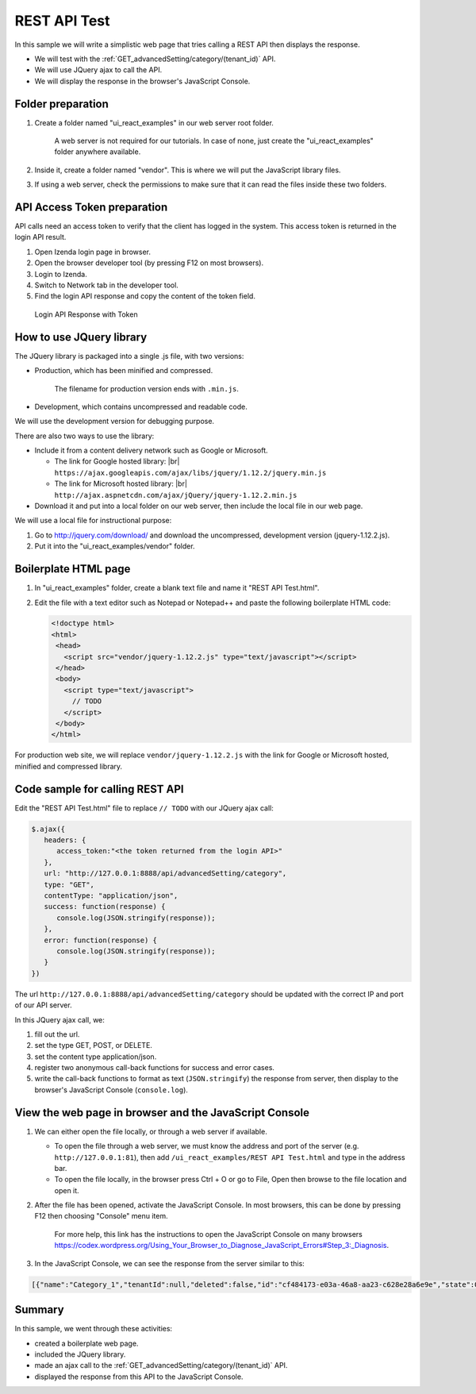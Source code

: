 ===========================================
REST API Test
===========================================

In this sample we will write a simplistic web page that tries calling a
REST API then displays the response.

-  We will test with the :ref:`GET_advancedSetting/category/(tenant_id)` API.
-  We will use JQuery ajax to call the API.
-  We will display the response in the browser's JavaScript Console.

Folder preparation
------------------

#. Create a folder named "ui\_react\_examples" in our web server root
   folder.

       A web server is not required for our tutorials. In case of none,
       just create the "ui\_react\_examples" folder anywhere available.

#. Inside it, create a folder named "vendor". This is where we will put
   the JavaScript library files.
#. If using a web server, check the permissions to make sure that it can
   read the files inside these two folders.

API Access Token preparation
----------------------------

API calls need an access token to verify that the client has logged in
the system. This access token is returned in the login API result.

#. Open Izenda login page in browser.
#. Open the browser developer tool (by pressing F12 on most browsers).
#. Login to Izenda.
#. Switch to Network tab in the developer tool.
#. Find the login API response and copy the content of the token field.

.. figure:: /_static/images/API_login_token.png
   :width: 596px

   Login API Response with Token

How to use JQuery library
-------------------------

The JQuery library is packaged into a single .js file, with two
versions:

-  Production, which has been minified and compressed.

       The filename for production version ends with ``.min.js``.

-  Development, which contains uncompressed and readable code.

We will use the development version for debugging purpose.

There are also two ways to use the library:

-  Include it from a content delivery network such as Google or
   Microsoft.

   * The link for Google hosted library: |br|
     ``https://ajax.googleapis.com/ajax/libs/jquery/1.12.2/jquery.min.js``
   * The link for Microsoft hosted library: |br|
     ``http://ajax.aspnetcdn.com/ajax/jQuery/jquery-1.12.2.min.js``

-  Download it and put into a local folder on our web server, then
   include the local file in our web page.

We will use a local file for instructional purpose:

#. Go to http://jquery.com/download/ and download the uncompressed,
   development version (jquery-1.12.2.js).
#. Put it into the "ui\_react\_examples/vendor" folder.

Boilerplate HTML page
---------------------

#. In "ui\_react\_examples" folder, create a blank text file and name it
   "REST API Test.html".
#. Edit the file with a text editor such as Notepad or Notepad++ and
   paste the following boilerplate HTML code:

   .. code-block:: html

      <!doctype html>
      <html>
       <head>
         <script src="vendor/jquery-1.12.2.js" type="text/javascript"></script>
       </head>
       <body>
         <script type="text/javascript">
           // TODO
         </script>
       </body>
      </html>

For production web site, we will replace ``vendor/jquery-1.12.2.js``
with the link for Google or Microsoft hosted, minified and compressed
library.

Code sample for calling REST API
--------------------------------

Edit the "REST API Test.html" file to replace ``// TODO`` with our
JQuery ajax call:

.. code-block:: javascript

   $.ajax({
      headers: {
         access_token:"<the token returned from the login API>"
      },
      url: "http://127.0.0.1:8888/api/advancedSetting/category",
      type: "GET",
      contentType: "application/json",
      success: function(response) {
         console.log(JSON.stringify(response));
      },
      error: function(response) {
         console.log(JSON.stringify(response));
      }
   })

The url ``http://127.0.0.1:8888/api/advancedSetting/category`` should be updated with the correct IP and port of our API server.

In this JQuery ajax call, we:

#. fill out the url.
#. set the type GET, POST, or DELETE.
#. set the content type application/json.
#. register two anonymous call-back functions for success and error
   cases.
#. write the call-back functions to format as text (``JSON.stringify``)
   the response from server, then display to the browser's JavaScript
   Console (``console.log``).

View the web page in browser and the JavaScript Console
-------------------------------------------------------

#. We can either open the file locally, or through a web server if
   available.

   -  To open the file through a web server, we must know the address
      and port of the server (e.g. ``http://127.0.0.1:81``), then add
      ``/ui_react_examples/REST API Test.html`` and type in the address
      bar.
   -  To open the file locally, in the browser press Ctrl + O or go to
      File, Open then browse to the file location and open it.

#. After the file has been opened, activate the JavaScript Console. In
   most browsers, this can be done by pressing F12 then choosing
   "Console" menu item.

       For more help, this link has the instructions to open the
       JavaScript Console on many browsers
       https://codex.wordpress.org/Using_Your_Browser_to_Diagnose_JavaScript_Errors#Step_3:_Diagnosis.

#. In the JavaScript Console, we can see the response from the server
   similar to this:

.. code-block:: json

   [{"name":"Category_1","tenantId":null,"deleted":false,"id":"cf484173-e03a-46a8-aa23-c628e28a6e9e","state":0,"modified":"2016-05-06T04:43:01.1300000-07:00","dateTimeNow":"2016-05-06T06:44:15.3911108Z"},{"name":"Category_2","tenantId":null,"deleted":false,"id":"04d67b3c-e93e-4b93-88e2-e4c6199d9671","state":0,"modified":"2016-05-06T04:43:01.1130000-07:00","dateTimeNow":"2016-05-06T06:44:15.3911108Z"}]


Summary
-------

In this sample, we went through these activities:

-  created a boilerplate web page.
-  included the JQuery library.
-  made an ajax call to the :ref:`GET_advancedSetting/category/(tenant_id)` API.
-  displayed the response from this API to the JavaScript Console.
